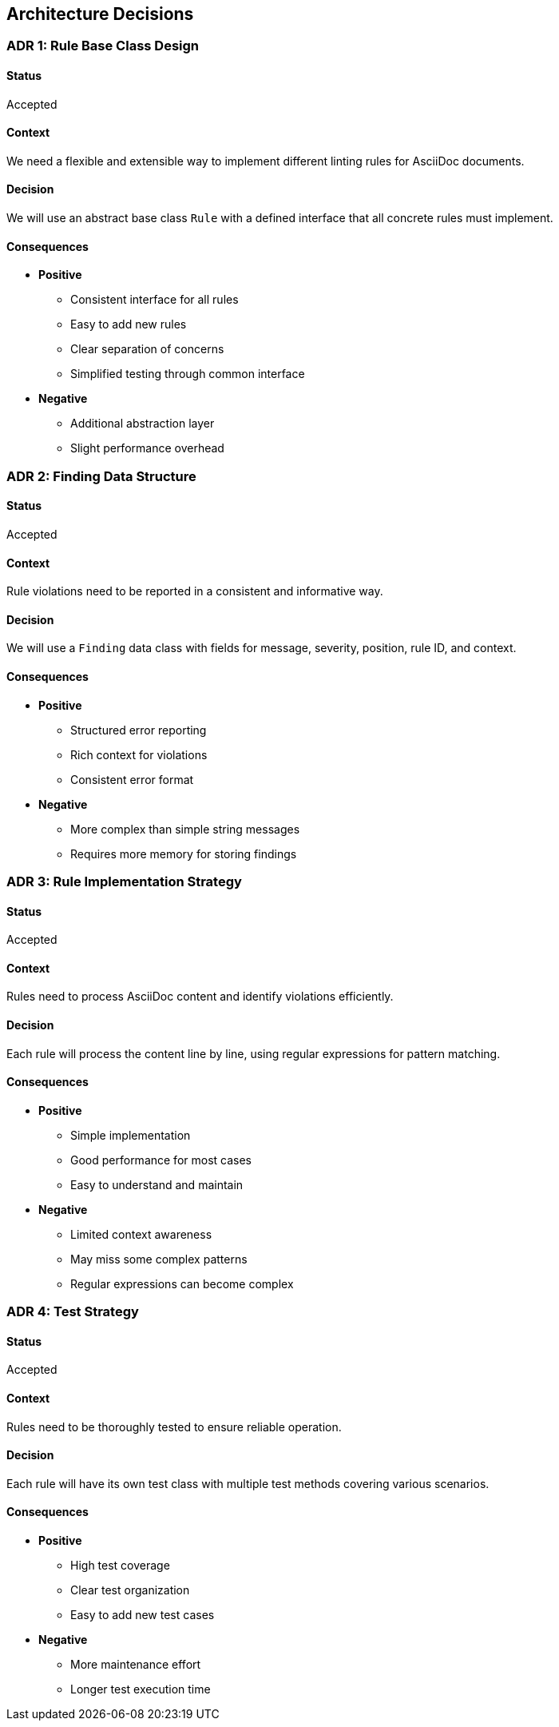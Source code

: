 // 09_architecture_decisions.adoc - Architecture Decisions

== Architecture Decisions

=== ADR 1: Rule Base Class Design

==== Status
Accepted

==== Context
We need a flexible and extensible way to implement different linting rules for AsciiDoc documents.

==== Decision
We will use an abstract base class `Rule` with a defined interface that all concrete rules must implement.

==== Consequences
* *Positive*
** Consistent interface for all rules
** Easy to add new rules
** Clear separation of concerns
** Simplified testing through common interface
* *Negative*
** Additional abstraction layer
** Slight performance overhead

=== ADR 2: Finding Data Structure

==== Status
Accepted

==== Context
Rule violations need to be reported in a consistent and informative way.

==== Decision
We will use a `Finding` data class with fields for message, severity, position, rule ID, and context.

==== Consequences
* *Positive*
** Structured error reporting
** Rich context for violations
** Consistent error format
* *Negative*
** More complex than simple string messages
** Requires more memory for storing findings

=== ADR 3: Rule Implementation Strategy

==== Status
Accepted

==== Context
Rules need to process AsciiDoc content and identify violations efficiently.

==== Decision
Each rule will process the content line by line, using regular expressions for pattern matching.

==== Consequences
* *Positive*
** Simple implementation
** Good performance for most cases
** Easy to understand and maintain
* *Negative*
** Limited context awareness
** May miss some complex patterns
** Regular expressions can become complex

=== ADR 4: Test Strategy

==== Status
Accepted

==== Context
Rules need to be thoroughly tested to ensure reliable operation.

==== Decision
Each rule will have its own test class with multiple test methods covering various scenarios.

==== Consequences
* *Positive*
** High test coverage
** Clear test organization
** Easy to add new test cases
* *Negative*
** More maintenance effort
** Longer test execution time